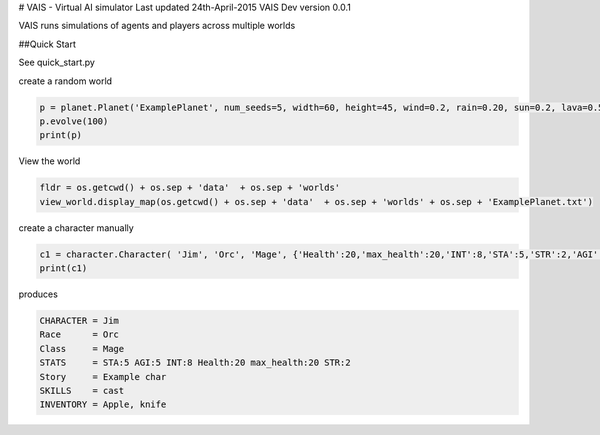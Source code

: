 # VAIS - Virtual AI simulator
Last updated 24th-April-2015
VAIS Dev version 0.0.1

VAIS runs simulations of agents and players across multiple worlds


##Quick Start

See quick_start.py 

create a random world

.. code:: python
 
    p = planet.Planet('ExamplePlanet', num_seeds=5, width=60, height=45, wind=0.2, rain=0.20, sun=0.2, lava=0.5)
    p.evolve(100)
    print(p)


View the world 

.. code:: python

    fldr = os.getcwd() + os.sep + 'data'  + os.sep + 'worlds' 
    view_world.display_map(os.getcwd() + os.sep + 'data'  + os.sep + 'worlds' + os.sep + 'ExamplePlanet.txt')

create a character manually

.. code:: python

    c1 = character.Character( 'Jim', 'Orc', 'Mage', {'Health':20,'max_health':20,'INT':8,'STA':5,'STR':2,'AGI':5}, ['cast'], 'Example char', ['Apple', 'knife'])
    print(c1)

produces

.. code:: python

    CHARACTER = Jim
    Race      = Orc
    Class     = Mage
    STATS     = STA:5 AGI:5 INT:8 Health:20 max_health:20 STR:2
    Story     = Example char
    SKILLS    = cast
    INVENTORY = Apple, knife



